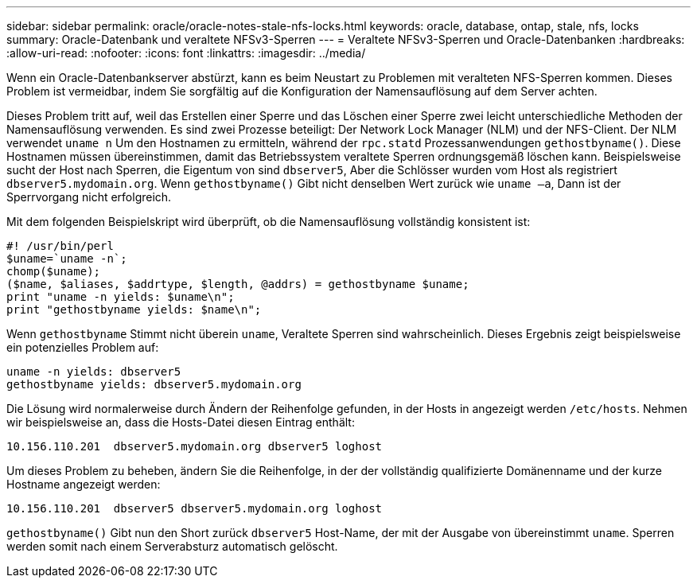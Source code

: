 ---
sidebar: sidebar 
permalink: oracle/oracle-notes-stale-nfs-locks.html 
keywords: oracle, database, ontap, stale, nfs, locks 
summary: Oracle-Datenbank und veraltete NFSv3-Sperren 
---
= Veraltete NFSv3-Sperren und Oracle-Datenbanken
:hardbreaks:
:allow-uri-read: 
:nofooter: 
:icons: font
:linkattrs: 
:imagesdir: ../media/


[role="lead"]
Wenn ein Oracle-Datenbankserver abstürzt, kann es beim Neustart zu Problemen mit veralteten NFS-Sperren kommen. Dieses Problem ist vermeidbar, indem Sie sorgfältig auf die Konfiguration der Namensauflösung auf dem Server achten.

Dieses Problem tritt auf, weil das Erstellen einer Sperre und das Löschen einer Sperre zwei leicht unterschiedliche Methoden der Namensauflösung verwenden. Es sind zwei Prozesse beteiligt: Der Network Lock Manager (NLM) und der NFS-Client. Der NLM verwendet `uname n` Um den Hostnamen zu ermitteln, während der `rpc.statd` Prozessanwendungen `gethostbyname()`. Diese Hostnamen müssen übereinstimmen, damit das Betriebssystem veraltete Sperren ordnungsgemäß löschen kann. Beispielsweise sucht der Host nach Sperren, die Eigentum von sind `dbserver5`, Aber die Schlösser wurden vom Host als registriert `dbserver5.mydomain.org`. Wenn `gethostbyname()` Gibt nicht denselben Wert zurück wie `uname –a`, Dann ist der Sperrvorgang nicht erfolgreich.

Mit dem folgenden Beispielskript wird überprüft, ob die Namensauflösung vollständig konsistent ist:

....
#! /usr/bin/perl
$uname=`uname -n`;
chomp($uname);
($name, $aliases, $addrtype, $length, @addrs) = gethostbyname $uname;
print "uname -n yields: $uname\n";
print "gethostbyname yields: $name\n";
....
Wenn `gethostbyname` Stimmt nicht überein `uname`, Veraltete Sperren sind wahrscheinlich. Dieses Ergebnis zeigt beispielsweise ein potenzielles Problem auf:

....
uname -n yields: dbserver5
gethostbyname yields: dbserver5.mydomain.org
....
Die Lösung wird normalerweise durch Ändern der Reihenfolge gefunden, in der Hosts in angezeigt werden `/etc/hosts`. Nehmen wir beispielsweise an, dass die Hosts-Datei diesen Eintrag enthält:

....
10.156.110.201  dbserver5.mydomain.org dbserver5 loghost
....
Um dieses Problem zu beheben, ändern Sie die Reihenfolge, in der der vollständig qualifizierte Domänenname und der kurze Hostname angezeigt werden:

....
10.156.110.201  dbserver5 dbserver5.mydomain.org loghost
....
`gethostbyname()` Gibt nun den Short zurück `dbserver5` Host-Name, der mit der Ausgabe von übereinstimmt `uname`. Sperren werden somit nach einem Serverabsturz automatisch gelöscht.
